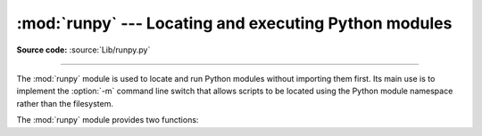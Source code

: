 :mod:`runpy` --- Locating and executing Python modules
======================================================

.. module:: runpy
   :synopsis: Locate and run Python modules without importing them first.
.. moduleauthor:: Nick Coghlan <ncoghlan@gmail.com>


.. versionadded:: 2.5

**Source code:** :source:`Lib/runpy.py`

--------------

The :mod:`runpy` module is used to locate and run Python modules without
importing them first. Its main use is to implement the :option:`-m` command
line switch that allows scripts to be located using the Python module
namespace rather than the filesystem.

The :mod:`runpy` module provides two functions:


.. function:: run_module(mod_name, init_globals=None, run_name=None, alter_sys=False)

   Execute the code of the specified module and return the resulting module
   globals dictionary. The module's code is first located using the standard
   import mechanism (refer to :pep:`302` for details) and then executed in a
   fresh module namespace.

   If the supplied module name refers to a package rather than a normal
   module, then that package is imported and the ``__main__`` submodule within
   that package is then executed and the resulting module globals dictionary
   returned.

   The optional dictionary argument *init_globals* may be used to pre-populate
   the module's globals dictionary before the code is executed. The supplied
   dictionary will not be modified. If any of the special global variables
   below are defined in the supplied dictionary, those definitions are
   overridden by :func:`run_module`.

   The special global variables ``__name__``, ``__file__``, ``__loader__``
   and ``__package__`` are set in the globals dictionary before the module
   code is executed (Note that this is a minimal set of variables - other
   variables may be set implicitly as an interpreter implementation detail).

   ``__name__`` is set to *run_name* if this optional argument is not
   :const:`None`, to ``mod_name + '.__main__'`` if the named module is a
   package and to the *mod_name* argument otherwise.

   ``__file__`` is set to the name provided by the module loader. If the
   loader does not make filename information available, this variable is set
   to :const:`None`.

   ``__loader__`` is set to the :pep:`302` module loader used to retrieve the
   code for the module (This loader may be a wrapper around the standard
   import mechanism).

   ``__package__`` is set to *mod_name* if the named module is a package and
   to ``mod_name.rpartition('.')[0]`` otherwise.

   If the argument *alter_sys* is supplied and evaluates to :const:`True`,
   then ``sys.argv[0]`` is updated with the value of ``__file__`` and
   ``sys.modules[__name__]`` is updated with a temporary module object for the
   module being executed. Both ``sys.argv[0]`` and ``sys.modules[__name__]``
   are restored to their original values before the function returns.

   Note that this manipulation of :mod:`sys` is not thread-safe. Other threads
   may see the partially initialised module, as well as the altered list of
   arguments. It is recommended that the :mod:`sys` module be left alone when
   invoking this function from threaded code.


   .. versionchanged:: 2.7
         Added ability to execute packages by looking for a ``__main__``
         submodule


.. function:: run_path(file_path, init_globals=None, run_name=None)

   Execute the code at the named filesystem location and return the resulting
   module globals dictionary. As with a script name supplied to the CPython
   command line, the supplied path may refer to a Python source file, a
   compiled bytecode file or a valid sys.path entry containing a ``__main__``
   module (e.g. a zipfile containing a top-level ``__main__.py`` file).

   For a simple script, the specified code is simply executed in a fresh
   module namespace. For a valid sys.path entry (typically a zipfile or
   directory), the entry is first added to the beginning of ``sys.path``. The
   function then looks for and executes a :mod:`__main__` module using the
   updated path. Note that there is no special protection against invoking
   an existing :mod:`__main__` entry located elsewhere on ``sys.path`` if
   there is no such module at the specified location.

   The optional dictionary argument *init_globals* may be used to pre-populate
   the module's globals dictionary before the code is executed. The supplied
   dictionary will not be modified. If any of the special global variables
   below are defined in the supplied dictionary, those definitions are
   overridden by :func:`run_path`.

   The special global variables ``__name__``, ``__file__``, ``__loader__``
   and ``__package__`` are set in the globals dictionary before the module
   code is executed (Note that this is a minimal set of variables - other
   variables may be set implicitly as an interpreter implementation detail).

   ``__name__`` is set to *run_name* if this optional argument is not
   :const:`None` and to ``'<run_path>'`` otherwise.

   ``__file__`` is set to the name provided by the module loader. If the
   loader does not make filename information available, this variable is set
   to :const:`None`. For a simple script, this will be set to ``file_path``.

   ``__loader__`` is set to the :pep:`302` module loader used to retrieve the
   code for the module (This loader may be a wrapper around the standard
   import mechanism). For a simple script, this will be set to :const:`None`.

   ``__package__`` is set to ``__name__.rpartition('.')[0]``.

   A number of alterations are also made to the :mod:`sys` module. Firstly,
   ``sys.path`` may be altered as described above. ``sys.argv[0]`` is updated
   with the value of ``file_path`` and ``sys.modules[__name__]`` is updated
   with a temporary module object for the module being executed. All
   modifications to items in :mod:`sys` are reverted before the function
   returns.

   Note that, unlike :func:`run_module`, the alterations made to :mod:`sys`
   are not optional in this function as these adjustments are essential to
   allowing the execution of sys.path entries. As the thread-safety
   limitations still apply, use of this function in threaded code should be
   either serialised with the import lock or delegated to a separate process.

   .. versionadded:: 2.7

.. seealso::

   :pep:`338` - Executing modules as scripts
      PEP written and implemented by Nick Coghlan.

   :pep:`366` - Main module explicit relative imports
      PEP written and implemented by Nick Coghlan.

   :ref:`using-on-general` - CPython command line details
